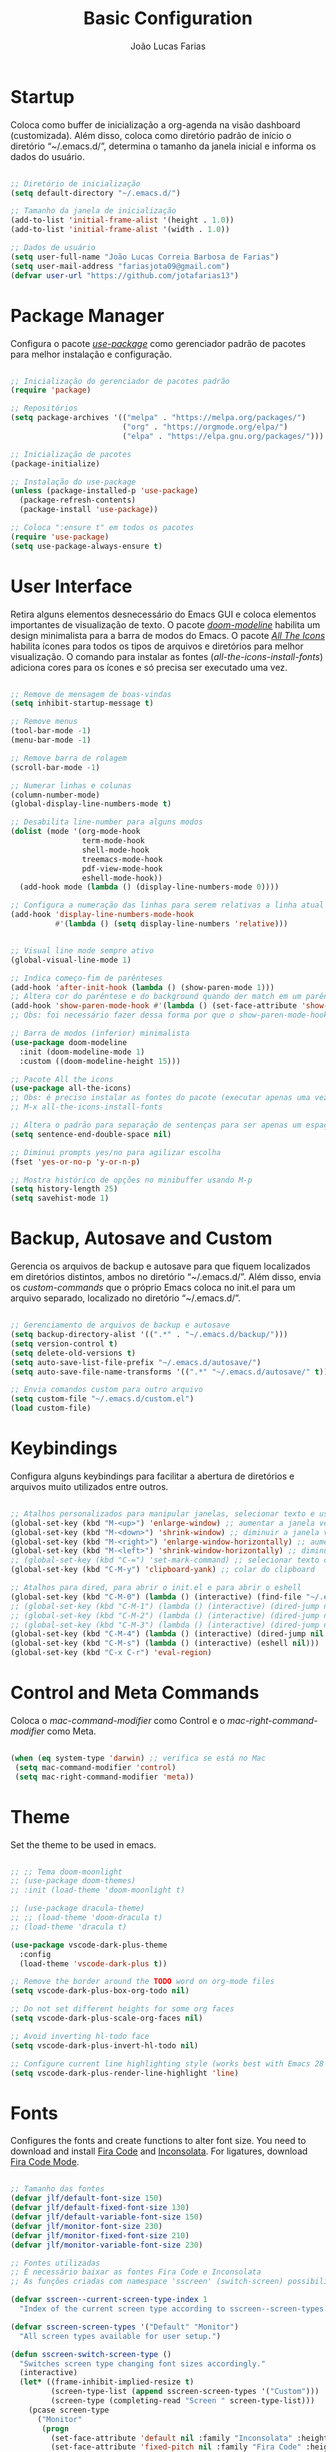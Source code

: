#+TITLE:  Basic Configuration
#+AUTHOR: João Lucas Farias
#+EMAIL: fariasjota09@gmail.com
#+OPTIONS: ':t toc:t author:t email:t
#+PROPERTY: header-args:emacs-lisp :tangle ./basic-config.el :mkdirp yes

* Startup
Coloca como buffer de inicialização a org-agenda na visão dashboard (customizada). Além disso, coloca como diretório padrão de início o diretório "~/.emacs.d/", determina o tamanho da janela inicial e informa os dados do usuário.

#+begin_src emacs-lisp

  ;; Diretório de inicialização
  (setq default-directory "~/.emacs.d/")

  ;; Tamanho da janela de inicialização
  (add-to-list 'initial-frame-alist '(height . 1.0))
  (add-to-list 'initial-frame-alist '(width . 1.0))

  ;; Dados de usuário
  (setq user-full-name "João Lucas Correia Barbosa de Farias")
  (setq user-mail-address "fariasjota09@gmail.com")
  (defvar user-url "https://github.com/jotafarias13")

#+end_src

* Package Manager
Configura o pacote /[[https://github.com/jwiegley/use-package][use-package]]/ como gerenciador padrão de pacotes para melhor instalação e configuração.

#+begin_src emacs-lisp

;; Inicialização do gerenciador de pacotes padrão
(require 'package)

;; Repositórios 
(setq package-archives '(("melpa" . "https://melpa.org/packages/")
                         ("org" . "https://orgmode.org/elpa/")
                         ("elpa" . "https://elpa.gnu.org/packages/")))

;; Inicialização de pacotes
(package-initialize)

;; Instalação do use-package
(unless (package-installed-p 'use-package)
  (package-refresh-contents)
  (package-install 'use-package))

;; Coloca ":ensure t" em todos os pacotes
(require 'use-package)
(setq use-package-always-ensure t)

#+end_src

* User Interface
Retira alguns elementos desnecessário do Emacs GUI e coloca elementos importantes de visualização de texto. O pacote /[[https://github.com/seagle0128/doom-modeline][doom-modeline]]/ habilita um design minimalista para a barra de modos do Emacs. O pacote /[[https://github.com/domtronn/all-the-icons.el][All The Icons]]/ habilita ícones para todos os tipos de arquivos e diretórios para melhor visualização. O comando para instalar as fontes (/all-the-icons-install-fonts/) adiciona cores para os ícones e só precisa ser executado uma vez. 

#+begin_src emacs-lisp

  ;; Remove de mensagem de boas-vindas
  (setq inhibit-startup-message t)

  ;; Remove menus
  (tool-bar-mode -1)
  (menu-bar-mode -1)

  ;; Remove barra de rolagem
  (scroll-bar-mode -1)

  ;; Numerar linhas e colunas
  (column-number-mode)
  (global-display-line-numbers-mode t)

  ;; Desabilita line-number para alguns modos
  (dolist (mode '(org-mode-hook
                  term-mode-hook
                  shell-mode-hook
                  treemacs-mode-hook
                  pdf-view-mode-hook
                  eshell-mode-hook))
    (add-hook mode (lambda () (display-line-numbers-mode 0))))

  ;; Configura a numeração das linhas para serem relativas a linha atual
  (add-hook 'display-line-numbers-mode-hook
            #'(lambda () (setq display-line-numbers 'relative)))


  ;; Visual line mode sempre ativo
  (global-visual-line-mode 1)

  ;; Indica começo-fim de parênteses
  (add-hook 'after-init-hook (lambda () (show-paren-mode 1)))
  ;; Altera cor do parêntese e do background quando der match em um parêntese
  (add-hook 'show-paren-mode-hook #'(lambda () (set-face-attribute 'show-paren-match nil :foreground "Magenta" :background "#595959")))
  ;; Obs: foi necessário fazer dessa forma por que o show-paren-mode-hook não estava funcionando como esperado.

  ;; Barra de modos (inferior) minimalista
  (use-package doom-modeline
    :init (doom-modeline-mode 1)
    :custom ((doom-modeline-height 15)))

  ;; Pacote All the icons
  (use-package all-the-icons)
  ;; Obs: é preciso instalar as fontes do pacote (executar apenas uma vez)
  ;; M-x all-the-icons-install-fonts

  ;; Altera o padrão para separação de sentenças para ser apenas um espaço
  (setq sentence-end-double-space nil)

  ;; Diminui prompts yes/no para agilizar escolha
  (fset 'yes-or-no-p 'y-or-n-p)

  ;; Mostra histórico de opções no minibuffer usando M-p
  (setq history-length 25)
  (setq savehist-mode 1)

#+end_src

* Backup, Autosave and Custom
Gerencia os arquivos de backup e autosave para que fiquem localizados em diretórios distintos, ambos no diretório "~/.emacs.d/". Além disso, envia os /custom-commands/ que o próprio Emacs coloca no init.el para um arquivo separado, localizado no diretório "~/.emacs.d/".

#+begin_src emacs-lisp

;; Gerenciamento de arquivos de backup e autosave
(setq backup-directory-alist '((".*" . "~/.emacs.d/backup/")))
(setq version-control t)
(setq delete-old-versions t)
(setq auto-save-list-file-prefix "~/.emacs.d/autosave/")
(setq auto-save-file-name-transforms '((".*" "~/.emacs.d/autosave/" t)))

;; Envia comandos custom para outro arquivo
(setq custom-file "~/.emacs.d/custom.el")
(load custom-file)

#+end_src

* Keybindings
Configura alguns keybindings para facilitar a abertura de diretórios e arquivos muito utilizados entre outros.

#+begin_src emacs-lisp

  ;; Atalhos personalizados para manipular janelas, selecionar texto e usar colar do clipboard
  (global-set-key (kbd "M-<up>") 'enlarge-window) ;; aumentar a janela verticalmente com M-<up>
  (global-set-key (kbd "M-<down>") 'shrink-window) ;; diminuir a janela verticalmente com M-<down>
  (global-set-key (kbd "M-<right>") 'enlarge-window-horizontally) ;; aumentar a janela horizontalmente com M-<right>
  (global-set-key (kbd "M-<left>") 'shrink-window-horizontally) ;; diminuir a janela horizontalmente com M-<left>
  ;; (global-set-key (kbd "C-=") 'set-mark-command) ;; selecionar texto com C-=
  (global-set-key (kbd "C-M-y") 'clipboard-yank) ;; colar do clipboard

  ;; Atalhos para dired, para abrir o init.el e para abrir o eshell 
  (global-set-key (kbd "C-M-0") (lambda () (interactive) (find-file "~/.emacs.d/Emacs.org" nil)))
  ;; (global-set-key (kbd "C-M-1") (lambda () (interactive) (dired-jump nil "~/Sync/Jota/Academico/Pós-Graduação/UFRN/Mestrado/Dissertação/Defesa/")))
  ;; (global-set-key (kbd "C-M-2") (lambda () (interactive) (dired-jump nil "~/Sync/Jota/Academico/Projetos/C++/")))
  ;; (global-set-key (kbd "C-M-3") (lambda () (interactive) (dired-jump nil "~/Sync/Jota/Academico/Projetos/Org/")))
  (global-set-key (kbd "C-M-4") (lambda () (interactive) (dired-jump nil "~/Sync/Jota/")))
  (global-set-key (kbd "C-M-s") (lambda () (interactive) (eshell nil)))
  (global-set-key (kbd "C-x C-r") 'eval-region) 

#+end_src

* Control and Meta Commands
Coloca o /mac-command-modifier/ como Control e o /mac-right-command-modifier/ como Meta.

#+begin_src emacs-lisp

(when (eq system-type 'darwin) ;; verifica se está no Mac
 (setq mac-command-modifier 'control)
 (setq mac-right-command-modifier 'meta))

#+end_src

* Theme
Set the theme to be used in emacs.

#+begin_src emacs-lisp

  ;; ;; Tema doom-moonlight
  ;; (use-package doom-themes)
  ;; :init (load-theme 'doom-moonlight t)

  ;; (use-package dracula-theme)
  ;; ;; (load-theme 'doom-dracula t)
  ;; (load-theme 'dracula t)

  (use-package vscode-dark-plus-theme
    :config
    (load-theme 'vscode-dark-plus t))

  ;; Remove the border around the TODO word on org-mode files
  (setq vscode-dark-plus-box-org-todo nil)

  ;; Do not set different heights for some org faces
  (setq vscode-dark-plus-scale-org-faces nil)

  ;; Avoid inverting hl-todo face
  (setq vscode-dark-plus-invert-hl-todo nil)

  ;; Configure current line highlighting style (works best with Emacs 28 or newer)
  (setq vscode-dark-plus-render-line-highlight 'line)

#+end_src

* Fonts
Configures the fonts and create functions to alter font size. You need to download and install [[https://github.com/tonsky/FiraCode][Fira Code]] and [[https://github.com/googlefonts/Inconsolata][Inconsolata]]. For ligatures, download [[https://github.com/jming422/fira-code-mode][Fira Code Mode]].

#+begin_src emacs-lisp

 ;; Tamanho das fontes
 (defvar jlf/default-font-size 150)
 (defvar jlf/default-fixed-font-size 130)
 (defvar jlf/default-variable-font-size 150)
 (defvar jlf/monitor-font-size 230)
 (defvar jlf/monitor-fixed-font-size 210)
 (defvar jlf/monitor-variable-font-size 230)

 ;; Fontes utilizadas
 ;; É necessário baixar as fontes Fira Code e Inconsolata
 ;; As funções criadas com namespace 'sscreen' (switch-screen) possibilitam trocar os tamanhos das fontes para diferentes tipos de telas (sem alterar frame size ou modeline size)

 (defvar sscreen--current-screen-type-index 1
   "Index of the current screen type according to sscreen--screen-types.")

 (defvar sscreen-screen-types '("Default" "Monitor")
   "All screen types available for user setup.")

 (defun sscreen-switch-screen-type ()
   "Switches screen type changing font sizes accordingly."
   (interactive)
   (let* ((frame-inhibit-implied-resize t)
          (screen-type-list (append sscreen-screen-types '("Custom")))
          (screen-type (completing-read "Screen " screen-type-list)))
     (pcase screen-type
       ("Monitor" 
        (progn
          (set-face-attribute 'default nil :family "Inconsolata" :height jlf/monitor-font-size)
          (set-face-attribute 'fixed-pitch nil :family "Fira Code" :height jlf/monitor-fixed-font-size)
          (set-face-attribute 'variable-pitch nil :family "Inconsolata" :height jlf/monitor-variable-font-size :weight 'regular)))
       ("Custom" 
        (call-interactively
         (lambda (default-font-size fixed-font-size variable-font-size)
           (interactive "nDefault Font Size: \nnFixed Font Size: \nnVariable Font Size: ")
           (set-face-attribute 'default nil :family "Inconsolata" :height default-font-size)
           (set-face-attribute 'fixed-pitch nil :family "Fira Code" :height fixed-font-size)
           (set-face-attribute 'variable-pitch nil :family "Inconsolata" :height variable-font-size :weight 'regular))))
       (_ 
        (progn
          (set-face-attribute 'default nil :family "Inconsolata" :height jlf/default-font-size)
          (set-face-attribute 'fixed-pitch nil :family "Fira Code" :height jlf/default-fixed-font-size)
          (set-face-attribute 'variable-pitch nil :family "Inconsolata" :height jlf/default-variable-font-size :weight 'regular))))) 
   (doom-modeline-refresh-font-width-cache)) 

 (defun sscreen--change-screen-type (screen-type)
   "Updates font sizes according to screen-type."
   (let ((frame-inhibit-implied-resize t)) 
     (pcase screen-type
       ("Monitor" 
        (progn
          (set-face-attribute 'default nil :family "Inconsolata" :height jlf/monitor-font-size)
          (set-face-attribute 'fixed-pitch nil :family "Fira Code" :height jlf/monitor-fixed-font-size)
          (set-face-attribute 'variable-pitch nil :family "Inconsolata" :height jlf/monitor-variable-font-size :weight 'regular)))
       ("Custom" 
        (call-interactively
         (lambda (default-font-size fixed-font-size variable-font-size)
           (interactive "nDefault Font Size: \nnFixed Font Size: \nnVariable Font Size: ")
           (set-face-attribute 'default nil :family "Inconsolata" :height default-font-size)
           (set-face-attribute 'fixed-pitch nil :family "Fira Code" :height fixed-font-size)
           (set-face-attribute 'variable-pitch nil :family "Inconsolata" :height variable-font-size :weight 'regular))))
       (_ 
        (progn
          (set-face-attribute 'default nil :family "Inconsolata" :height jlf/default-font-size)
          (set-face-attribute 'fixed-pitch nil :family "Fira Code" :height jlf/default-fixed-font-size)
          (set-face-attribute 'variable-pitch nil :family "Inconsolata" :height jlf/default-variable-font-size :weight 'regular))))) 
   (doom-modeline-refresh-font-width-cache))

 (defun sscreen-toggle-screen-type ()
   "Updates the index of the current screen type to the next value in sscreen-screen-types and calls sscreen--change-screen-type to change the font sizes accordingly."
   (interactive)
   (setq sscreen--current-screen-type-index (+ sscreen--current-screen-type-index 1))
   (if (>= sscreen--current-screen-type-index (length sscreen-screen-types))
       (setq sscreen--current-screen-type-index 0))
   (let ((screen-type (nth sscreen--current-screen-type-index sscreen-screen-types)))
     (sscreen--change-screen-type screen-type)))

 ;; Inicializar o emacs com o screen type "Default"
 (add-hook 'after-init-hook (lambda () (sscreen--change-screen-type "Monitor")))

 ;; Keybinding para chamar a função
 (global-set-key (kbd "M-+") 'sscreen-toggle-screen-type)

 ;; Need to download fira-code-symbols
 ;; https://github.com/jming422/fira-code-mode
 (use-package fira-code-mode
   :custom (fira-code-mode-disabled-ligatures '("[]" "#{" "#(" "#_" "#_(" "x" "lambda" "or" "and")) ;; List of ligatures to turn off
   :hook prog-mode) ;; Enables fira-code-mode automatically for programming major modes

#+end_src

* Ivy, Counsel e Swiper 
 O pacote /[[https://github.com/abo-abo/swiper][ivy]]/ adiciona estrutura de autocompletion melhor para o Emacs e menus para abertura de arquivos, troca de buffer etc. O /[[https://github.com/Yevgnen/ivy-rich][ivy-rich]]/  adiciona uma coluna no minibuffer com descrições de cada comando, assim como keybindings existentes. O /[[https://github.com/seagle0128/all-the-icons-ivy-rich][all-the-icons-ivy-rich]]/ melhora a visualização do ivy, exibindo ícones para os buffers. O /[[https://github.com/abo-abo/swiper][counsel]]/ substitui alguns comandos do Emacs (como /find-file/, /switch-buffer/ etc) por comandos que funcionam bem com o /[[https://github.com/abo-abo/swiper][ivy]]/, facilitando a utilização dos comandos. O /[[https://github.com/abo-abo/swiper][swiper]]/ substitui o comando /isearch/  que melhora a ferramenta de pesquisa e tem integração com o /[[https://github.com/abo-abo/swiper][ivy]]/.

#+begin_src emacs-lisp

  ;; Configuração do ivy (autocompletar no minibuffer)
  (use-package ivy
    :diminish 
    :bind (("C-s" . swiper)
           :map ivy-minibuffer-map
           ("TAB" . ivy-alt-done)	
           ("C-l" . ivy-alt-done)
           ("C-j" . ivy-next-line)
           ("C-k" . ivy-previous-line)
           ("C-RET" . ivy-immediate-done)
           :map ivy-switch-buffer-map
           ("C-k" . ivy-previous-line)
           ("C-l" . ivy-done)
           ("C-d" . ivy-switch-buffer-kill)
           :map ivy-reverse-i-search-map
           ("C-k" . ivy-previous-line)
           ("C-d" . ivy-reverse-i-search-kill))
    :config
    (ivy-mode 1))

  ;; Exibe ícones para todos os buffer no ivy
  (use-package all-the-icons-ivy-rich
    :after ivy
    :init (all-the-icons-ivy-rich-mode 1))

  ;; Substitui comandos para funcionar melhor com ivy
  (use-package counsel
    :bind (:map counsel-mode-map
                ;; ([remap switch-to-buffer] . counsel-switch-buffer)
                ([remap dired] . counsel-dired))
    :config
    (counsel-mode 1))

  ;; Adiciona informações sobre cada comando no ivy
  (use-package ivy-rich
    :after ivy
    :init
    (ivy-rich-mode 1))

  ;; Ferramenta de pesquisa que substitui isearch e tem integração com ivy
  (use-package swiper)

  ;; Extra config
  (global-set-key (kbd "C-x C-b") 'counsel-switch-buffer) 
  (global-set-key (kbd "C-x f") 'counsel-find-file) 
  (global-set-key (kbd "C-x C-d") 'counsel-dired) 
  (global-set-key (kbd "C-x C-k") 'all-the-icons-ivy-rich-kill-buffer) 

#+end_src

* Dired 
Adiciona algumas configurações do dired para facilitar sua utilização e a navegação pelos diretórios. O pacote /[[https://github.com/jtbm37/all-the-icons-dired][all-the-icons-dired]]/ adiciona ícones para os diretórios e arquivos visíveis no dired. 

#+begin_src emacs-lisp

  ;; Configura a exibição de itens do dired, a funcionalidade do dwim e alocação de itens deletados
  (use-package dired
    :ensure nil
    :bind (
           ("C-x C-j" . dired-jump)
           ("C-=" . dired-create-empty-file))
    :custom
    (dired-listing-switches "-agho --group-directories-first")

    (dired-dwim-target t) ;; quando tem dois dired abertos, usa o segundo como path pra comandos do primeiro
    (delete-by-moving-to-trash t)) ;; move os itens deletados para o lixo do computador

  ;; Configura a manutenção de um único buffer do dired quando se abre arquivos ou diretórios
  (use-package dired-single
    :after evil-collection
    :config
    (evil-collection-define-key 'normal 'dired-mode-map
      "h" 'dired-single-up-directory
      "l" 'dired-single-buffer))  ;; utiliza 'h' e 'l' para subir/descer na raiz de diretórios

  ;; Configurações adicionais do dired-single (diretamente do repositório do pacote)
  (defun my-dired-init ()
    "Remaps some dired functions to use dired-single functions.\nBunch of stuff to run for dired, either immediately or when it's
           loaded."
    (define-key dired-mode-map [remap dired-find-file]
      'dired-single-buffer)
    (define-key dired-mode-map [remap dired-mouse-find-file-other-window]
      'dired-single-buffer-mouse)
    (define-key dired-mode-map [remap dired-up-directory]
      'dired-single-up-directory))

  ;; if dired's already loaded, then the keymap will be bound
  (if (boundp 'dired-mode-map)
      ;; we're good to go; just add our bindings
      (my-dired-init)
    ;; it's not loaded yet, so add our bindings to the load-hook
    (add-hook 'dired-load-hook 'my-dired-init))


  ;; Configura 'H' para esconder/exibir dotfiles nos itens do diretório
  (use-package dired-hide-dotfiles
    :hook (dired-mode . dired-hide-dotfiles-mode)
    :config
    (evil-collection-define-key 'normal 'dired-mode-map
      "H" 'dired-hide-dotfiles-mode))

  ;; Configura o swiper para pesquisa no dired através do '/' 
  (defun guto/dired-swiper ()
    "teste"
    (interactive)
    (swiper)
    (if (file-directory-p (dired-file-name-at-point))
        (progn
          (dired-single-buffer)
          (guto/dired-swiper))
      (dired-single-buffer)))

  (with-eval-after-load "evil"
    (evil-define-key 'normal dired-mode-map (kbd "/") 'guto/dired-swiper)
    (evil-define-key 'normal dired-mode-map (kbd "SPC") 'dired-view-file))

  ;; ls do Mac não suporta a flag --dired
  ;; Instala o coreutils pelo homebrew
  ;; Coloca o path pro executável na variável 'insert-directory-program'
  ;; If it is on Apple Silicon (Mac-mini), use different path
  (when (string= system-type "darwin")
    (if (string= emacs-build-system "Mac-mini")
        (setq dired-use-ls-dired t
              insert-directory-program "/opt/homebrew/bin/gls")
      (setq dired-use-ls-dired t
            insert-directory-program "/usr/local/bin/gls")))


  ;; Adiciona ícones para os elementos do dired
  (use-package all-the-icons-dired
    :hook 
    (dired-mode . all-the-icons-dired-mode)
    (all-the-icons-dired-mode . (lambda () (setq all-the-icons-dired-monochrome nil))))

#+end_src

* Evil
 O pacote /[[https://github.com/emacs-evil/evil][evil]]/ configura um major mode que simula o modo de edição do Vim, facilitando a edição de texto de forma geral. O pacote /[[https://github.com/apchamberlain/undo-tree.el][Undo Tree]]/ melhora as funções de desfazer e refazer (undo-redo) para o /[[https://github.com/emacs-evil/evil][evil]]/, tornando-as práticas e simples. O pacote /[[https://github.com/emacs-evil/evil-collection][evil-collection]]/ aumenta a integração do /[[https://github.com/emacs-evil/evil][evil]]/  com outros modos do Emacs. O pacote /[[https://github.com/emacs-evil/evil-surround][evil-surround]]/ emula a ação surround do vim, facilitando a edição de texto. O pacote /[[https://github.com/emacsorphanage/evil-textobj-line][evil-textobj-line]]/ adiciona "linha" (com o comando 'l') como um text-obj para edição de texto, assim como são "w,W,b,B" etc. O pacote /[[https://github.com/linktohack/evil-commentary][evil-commentary]]/ adiciona o comando "gc" para comentar como uma ação de edição de texto, assim como são "d,c,y" etc. O pacote /[[https://github.com/edkolev/evil-goggles][evil-goggles]]/ destaca (highlight) a parte do texto onde um comando foi efetuado, facilitando a percepção do que foi/será alterado. O pacote /[[https://github.com/Dewdrops/evil-exchange/tree/ac50f21b29b6e3a111e10a9e88ae61c907ac5ee8][evil-exchange]]/ adiciona a ação de "troca" de texto com o comando "gz", evitando o ato de copiar um texto, deletar outro e colar o primeiro. O pacote /[[https://github.com/PythonNut/evil-easymotion][evil-easymotion]]/ facilita a movimentação dentro do buffer, criando alvos nos resultados da pesquisa para que se consiga chegar a um local específico do buffer de forma mais rápida e natural.

#+begin_src emacs-lisp

  ;; Melhora as funções de desfazer e refazer do evil
  (use-package undo-tree
    :config
    (setq undo-tree-visualizer-diff t)
    (setq undo-tree-auto-save-history nil)
    (global-undo-tree-mode))

  ;; Configura o evil-mode para simular o Vim no Emacs
  (use-package evil
    :init
    (setq evil-want-integration t)
    (setq evil-want-keybinding nil)
    (setq evil-want-C-u-scroll t)
    (setq evil-want-C-i-jump nil)
    (setq evil-want-Y-yank-to-eol t)
    (setq evil-undo-system 'undo-tree)
    :config
    (evil-mode 1)
    (define-key evil-insert-state-map (kbd "C-g") 'evil-normal-state)
    (define-key evil-normal-state-map (kbd "m") (lambda () (interactive) (evil-open-below 1) (evil-normal-state)))
    (define-key evil-normal-state-map (kbd "M") (lambda () (interactive) (evil-open-above 1) (evil-normal-state)))
    (define-key evil-normal-state-map (kbd "g r") 'revert-buffer)
    (define-key evil-motion-state-map (kbd "C-u") 'evil-scroll-up)
    (define-key evil-insert-state-map (kbd "Z") (lambda () (interactive) (evil-force-normal-state) (evil-append-line 1)))

    ;; Configura a navegação para funcionar quando visual-line-mode não está ativado
    (evil-global-set-key 'motion "j" 'evil-next-visual-line)
    (evil-global-set-key 'motion "k" 'evil-previous-visual-line)
    (evil-global-set-key 'motion "gj" 'evil-next-line)
    (evil-global-set-key 'motion "gk" 'evil-previous-line)

    (evil-set-initial-state 'messages-buffer-mode 'normal)
    (evil-set-initial-state 'dashboard-mode 'normal))

  ;; Aumenta a atuação dos keybindings do evil
  (use-package evil-collection
    :after evil
    :custom
    (evil-collection-company-use-tng nil)   ;; evita o bug de completion de funções do clangd
    :config
    (evil-collection-init))

  ;; Emula a ação surround do vim
  (use-package evil-surround
    :config
    (global-evil-surround-mode 1))

  ;; Adiciona "linha" como um text-obj (w,W,b,B etc)
  (use-package evil-textobj-line)

  ;; Adiciona o comandos "gc" para comentar como uma ação (d,c,y etc)
  (use-package evil-commentary
    :config
    (evil-commentary-mode))

  ;; Destaca a parte do texto onde um comando foi efetuado
  (use-package evil-goggles
    :config
    (evil-goggles-mode)
    (evil-goggles-use-diff-faces))

  (use-package evil-exchange)
  (setq evil-exchange-key (kbd "gz"))
  (setq evil-exchange-cancel-key (kbd "gZ"))
  (evil-exchange-install)

  ;; Incrementa o número em uma dada linha
  (use-package evil-numbers)
  (with-eval-after-load "evil"
    (define-key evil-normal-state-map (kbd "C-c +") 'evil-numbers/inc-at-pt)
    (define-key evil-normal-state-map (kbd "C-c -") 'evil-numbers/dec-at-pt))

#+end_src

* Org Babel
Tangles block source codes in org files to output files. Used to create literate configuration of Emacs, exporting .el files with global and specific configurations. Specific configurations are: basic (with setting necessary for emacs to be usable), python (for IDE-like usage) and org (too many settings).

It is imperative that this configuration is executed everytime. Otherwise, any alterations you make to org configuration file will not update the actual .el configuration files.

#+begin_src emacs-lisp

  ;; Programming languages compatible with org-babel
  (with-eval-after-load 'org
    (org-babel-do-load-languages
     'org-babel-load-languages
     '((emacs-lisp . t)
       (C . t)
       (latex . t)
       (shell . t)
       (python . t))))

  (defvar emacs-org-filename "Emacs.org")
  (defvar emacs-org-filepath (expand-file-name (concat user-emacs-directory emacs-org-filename)))
  (defvar emacs-config-dir-name "config/")
  (defvar emacs-config-dir-path (expand-file-name (concat user-emacs-directory emacs-config-dir-name)))

  (defvar emacs-config-basic-name "basic-config.org")
  (defvar emacs-config-basic-path (concat emacs-config-dir-path emacs-config-basic-name))

  (defvar emacs-config-python-name "python-config.org")
  (defvar emacs-config-python-path (concat emacs-config-dir-path emacs-config-python-name))

  (defvar emacs-config-rust-name "rust-config.org")
  (defvar emacs-config-rust-path (concat emacs-config-dir-path emacs-config-rust-name))

  (defvar emacs-config-org-name "org-config.org")
  (defvar emacs-config-org-path (concat emacs-config-dir-path emacs-config-org-name))

  (defvar emacs-config-files-list (list emacs-org-filepath
                                      emacs-config-basic-path
                                      emacs-config-python-path
                                      emacs-config-rust-path
                                      emacs-config-org-path))

  ;; Automatically calls org-babel-tangle everytime a org configuration file is saved, creating the config .el file
  (defun jlf/org-babel-tangle-config ()
    (when (member (buffer-file-name) emacs-config-files-list)
      (let ((org-confirm-babel-evaluate nil))
        (org-babel-tangle))))

  (with-eval-after-load 'org
    (add-hook 'org-mode-hook (lambda () (add-hook 'after-save-hook #'jlf/org-babel-tangle-config))))

#+end_src
